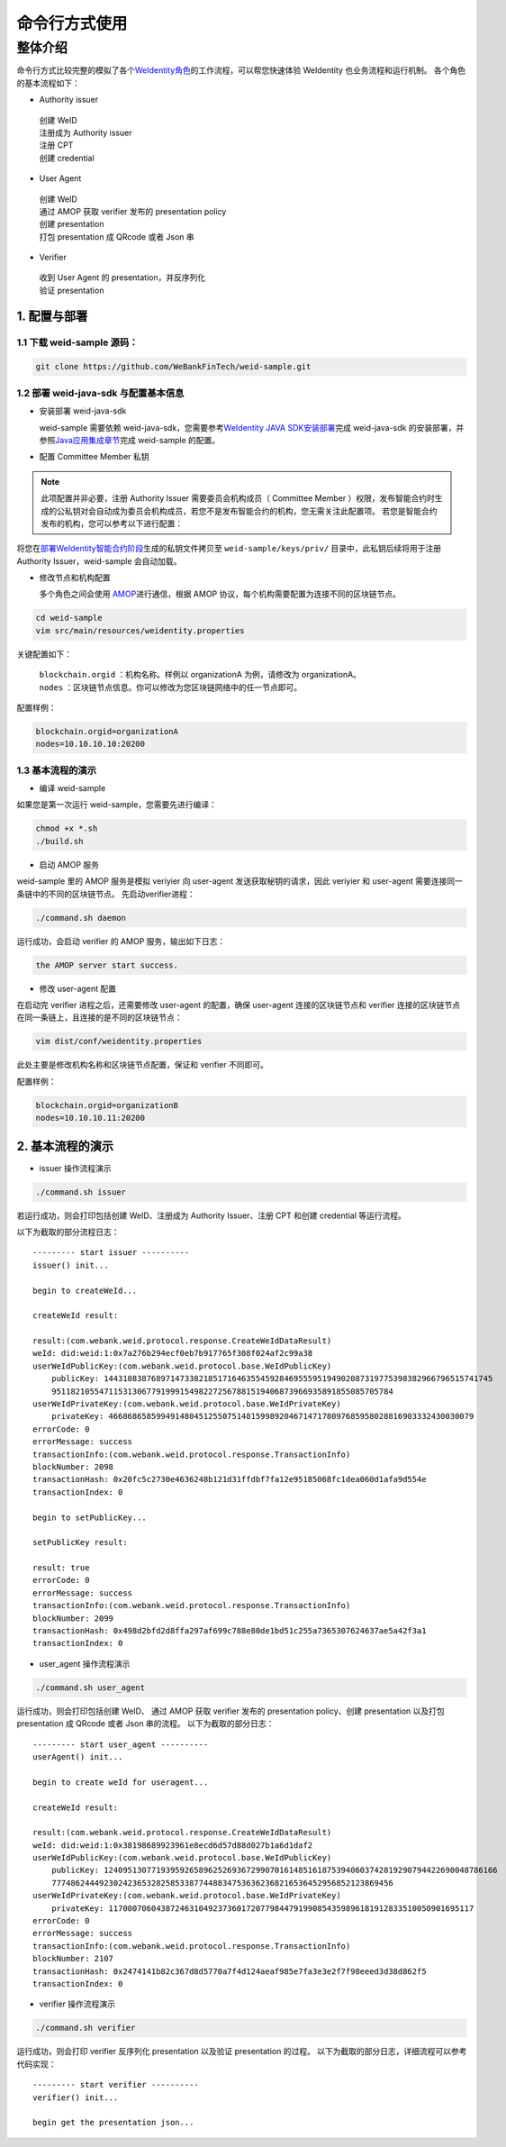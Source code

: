 命令行方式使用
-------------

整体介绍
~~~~~~~~

命令行方式比较完整的模拟了各个\ `WeIdentity角色 <https://weidentity.readthedocs.io/zh_CN/latest/docs/weidentity-spec.html#id9>`__\ 的工作流程，可以帮您快速体验 WeIdentity 也业务流程和运行机制。
各个角色的基本流程如下：

- Authority issuer
 | 创建 WeID
 | 注册成为 Authority issuer
 | 注册 CPT
 | 创建 credential

- User Agent
 | 创建 WeID
 | 通过 AMOP 获取 verifier 发布的 presentation policy
 | 创建 presentation
 | 打包 presentation 成 QRcode 或者 Json 串

- Verifier
 | 收到 User Agent 的 presentation，并反序列化
 | 验证 presentation


1. 配置与部署
^^^^^^^^^^^^^^^^^^^^^^^^^^

1.1 下载 weid-sample 源码：
''''''''''''''''''''''''''''''''''''

.. code:: shell

    git clone https://github.com/WeBankFinTech/weid-sample.git
    

1.2 部署 weid-java-sdk 与配置基本信息
''''''''''''''''''''''''''''''''''''''

-  安装部署 weid-java-sdk

   weid-sample 需要依赖 weid-java-sdk，您需要参考\ `WeIdentity JAVA
   SDK安装部署 <https://weidentity.readthedocs.io/zh_CN/latest/docs/weidentity-installation.html>`__\ 完成
   weid-java-sdk 的安装部署，并参照\ `Java应用集成章节 <https://weidentity.readthedocs.io/zh_CN/latest/docs/weidentity-build-with-deploy.html#weid-java-sdk>`__\ 完成
   weid-sample 的配置。


-  配置 Committee Member 私钥

.. note::
  此项配置并非必要，注册 Authority Issuer 需要委员会机构成员（ Committee Member ）权限，发布智能合约时生成的公私钥对会自动成为委员会机构成员，若您不是发布智能合约的机构，您无需关注此配置项。
  若您是智能合约发布的机构，您可以参考以下进行配置：


将您在\ `部署WeIdentity智能合约阶段 <https://weidentity.readthedocs.io/zh_CN/latest/docs/weidentity-build-with-deploy.html#id7>`__\ 生成的私钥文件拷贝至
``weid-sample/keys/priv/`` 目录中，此私钥后续将用于注册 Authority Issuer，weid-sample 会自动加载。


-  修改节点和机构配置

   多个角色之间会使用 \ `AMOP <https://fisco-bcos-documentation.readthedocs.io/zh_CN/latest/docs/manual/amop_protocol.html>`__\ 进行通信，根据 AMOP 协议，每个机构需要配置为连接不同的区块链节点。

.. code:: shell

    cd weid-sample
    vim src/main/resources/weidentity.properties

关键配置如下：

 | ``blockchain.orgid`` ：机构名称。样例以 organizationA 为例，请修改为 organizationA。
 | ``nodes`` ：区块链节点信息。你可以修改为您区块链网络中的任一节点即可。

配置样例：

.. code:: properties

    blockchain.orgid=organizationA
    nodes=10.10.10.10:20200 


1.3 基本流程的演示
''''''''''''''''''''''''

- 编译 weid-sample

如果您是第一次运行 weid-sample，您需要先进行编译：

.. code:: shell

    chmod +x *.sh
    ./build.sh

- 启动 AMOP 服务

weid-sample 里的 AMOP 服务是模拟 veriyier 向 user-agent 发送获取秘钥的请求，因此 veriyier 和 user-agent 需要连接同一条链中的不同的区块链节点。
先启动verifier进程：

.. code:: shell

    ./command.sh daemon

运行成功，会启动 verifier 的 AMOP 服务，输出如下日志：

.. code:: text

    the AMOP server start success.

- 修改 user-agent 配置

在启动完 verifier 进程之后，还需要修改 user-agent 的配置，确保 user-agent 连接的区块链节点和 verifier 连接的区块链节点在同一条链上，且连接的是不同的区块链节点：

.. code:: shell

    vim dist/conf/weidentity.properties

此处主要是修改机构名称和区块链节点配置，保证和 verifier 不同即可。

配置样例：

.. code:: properties

    blockchain.orgid=organizationB
    nodes=10.10.10.11:20200  


2. 基本流程的演示
^^^^^^^^^^^^^^^^^^^^^^^^^^

- issuer 操作流程演示

.. code:: shell

    ./command.sh issuer

若运行成功，则会打印包括创建 WeID、注册成为 Authority Issuer、注册 CPT 和创建 credential 等运行流程。

以下为截取的部分流程日志：
::

    
    --------- start issuer ----------
    issuer() init...

    begin to createWeId...

    createWeId result:

    result:(com.webank.weid.protocol.response.CreateWeIdDataResult)
    weId: did:weid:1:0x7a276b294ecf0eb7b917765f308f024af2c99a38
    userWeIdPublicKey:(com.webank.weid.protocol.base.WeIdPublicKey)
        publicKey: 1443108387689714733821851716463554592846955595194902087319775398382966796515741745
        951182105547115313067791999154982272567881519406873966935891855085705784
    userWeIdPrivateKey:(com.webank.weid.protocol.base.WeIdPrivateKey)
        privateKey: 46686865859949148045125507514815998920467147178097685958028816903332430030079
    errorCode: 0
    errorMessage: success
    transactionInfo:(com.webank.weid.protocol.response.TransactionInfo)
    blockNumber: 2098
    transactionHash: 0x20fc5c2730e4636248b121d31ffdbf7fa12e95185068fc1dea060d1afa9d554e
    transactionIndex: 0

    begin to setPublicKey...

    setPublicKey result:

    result: true
    errorCode: 0
    errorMessage: success
    transactionInfo:(com.webank.weid.protocol.response.TransactionInfo)
    blockNumber: 2099
    transactionHash: 0x498d2bfd2d8ffa297af699c788e80de1bd51c255a7365307624637ae5a42f3a1
    transactionIndex: 0


- user_agent 操作流程演示

.. code:: shell

    ./command.sh user_agent

运行成功，则会打印包括创建 WeID、 通过 AMOP 获取 verifier 发布的 presentation policy、创建 presentation 以及打包 presentation 成 QRcode 或者 Json 串的流程。
以下为截取的部分日志： 

::

    
    --------- start user_agent ----------
    userAgent() init...

    begin to create weId for useragent...

    createWeId result:

    result:(com.webank.weid.protocol.response.CreateWeIdDataResult)
    weId: did:weid:1:0x38198689923961e8ecd6d57d88d027b1a6d1daf2
    userWeIdPublicKey:(com.webank.weid.protocol.base.WeIdPublicKey)
        publicKey: 12409513077193959265896252693672990701614851618753940603742819290794422690048786166
        777486244492302423653282585338774488347536362368216536452956852123869456
    userWeIdPrivateKey:(com.webank.weid.protocol.base.WeIdPrivateKey)
        privateKey: 11700070604387246310492373601720779844791990854359896181912833510050901695117
    errorCode: 0
    errorMessage: success
    transactionInfo:(com.webank.weid.protocol.response.TransactionInfo)
    blockNumber: 2107
    transactionHash: 0x2474141b82c367d8d5770a7f4d124aeaf985e7fa3e3e2f7f98eeed3d38d862f5
    transactionIndex: 0



- verifier 操作流程演示

.. code:: shell

    ./command.sh verifier

运行成功，则会打印 verifier 反序列化 presentation 以及验证 presentation 的过程。
以下为截取的部分日志，详细流程可以参考代码实现：

::

    --------- start verifier ----------
    verifier() init...

    begin get the presentation json...

